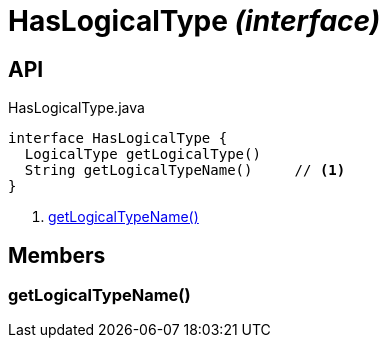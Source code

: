 = HasLogicalType _(interface)_
:Notice: Licensed to the Apache Software Foundation (ASF) under one or more contributor license agreements. See the NOTICE file distributed with this work for additional information regarding copyright ownership. The ASF licenses this file to you under the Apache License, Version 2.0 (the "License"); you may not use this file except in compliance with the License. You may obtain a copy of the License at. http://www.apache.org/licenses/LICENSE-2.0 . Unless required by applicable law or agreed to in writing, software distributed under the License is distributed on an "AS IS" BASIS, WITHOUT WARRANTIES OR  CONDITIONS OF ANY KIND, either express or implied. See the License for the specific language governing permissions and limitations under the License.

== API

[source,java]
.HasLogicalType.java
----
interface HasLogicalType {
  LogicalType getLogicalType()
  String getLogicalTypeName()     // <.>
}
----

<.> xref:#getLogicalTypeName__[getLogicalTypeName()]

== Members

[#getLogicalTypeName__]
=== getLogicalTypeName()
